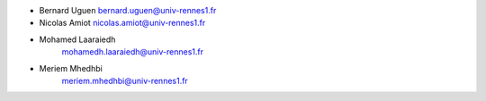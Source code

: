 + Bernard Uguen 
  bernard.uguen@univ-rennes1.fr
+ Nicolas Amiot  
  nicolas.amiot@univ-rennes1.fr
+ Mohamed Laaraiedh 
   mohamedh.laaraiedh@univ-rennes1.fr
+ Meriem Mhedhbi  
   meriem.mhedhbi@univ-rennes1.fr
